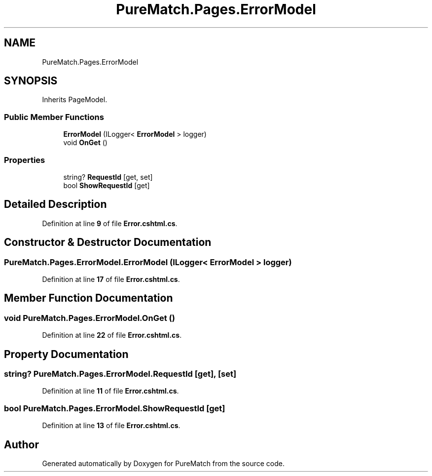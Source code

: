 .TH "PureMatch.Pages.ErrorModel" 3 "PureMatch" \" -*- nroff -*-
.ad l
.nh
.SH NAME
PureMatch.Pages.ErrorModel
.SH SYNOPSIS
.br
.PP
.PP
Inherits PageModel\&.
.SS "Public Member Functions"

.in +1c
.ti -1c
.RI "\fBErrorModel\fP (ILogger< \fBErrorModel\fP > logger)"
.br
.ti -1c
.RI "void \fBOnGet\fP ()"
.br
.in -1c
.SS "Properties"

.in +1c
.ti -1c
.RI "string? \fBRequestId\fP\fR [get, set]\fP"
.br
.ti -1c
.RI "bool \fBShowRequestId\fP\fR [get]\fP"
.br
.in -1c
.SH "Detailed Description"
.PP 
Definition at line \fB9\fP of file \fBError\&.cshtml\&.cs\fP\&.
.SH "Constructor & Destructor Documentation"
.PP 
.SS "PureMatch\&.Pages\&.ErrorModel\&.ErrorModel (ILogger< \fBErrorModel\fP > logger)"

.PP
Definition at line \fB17\fP of file \fBError\&.cshtml\&.cs\fP\&.
.SH "Member Function Documentation"
.PP 
.SS "void PureMatch\&.Pages\&.ErrorModel\&.OnGet ()"

.PP
Definition at line \fB22\fP of file \fBError\&.cshtml\&.cs\fP\&.
.SH "Property Documentation"
.PP 
.SS "string? PureMatch\&.Pages\&.ErrorModel\&.RequestId\fR [get]\fP, \fR [set]\fP"

.PP
Definition at line \fB11\fP of file \fBError\&.cshtml\&.cs\fP\&.
.SS "bool PureMatch\&.Pages\&.ErrorModel\&.ShowRequestId\fR [get]\fP"

.PP
Definition at line \fB13\fP of file \fBError\&.cshtml\&.cs\fP\&.

.SH "Author"
.PP 
Generated automatically by Doxygen for PureMatch from the source code\&.
